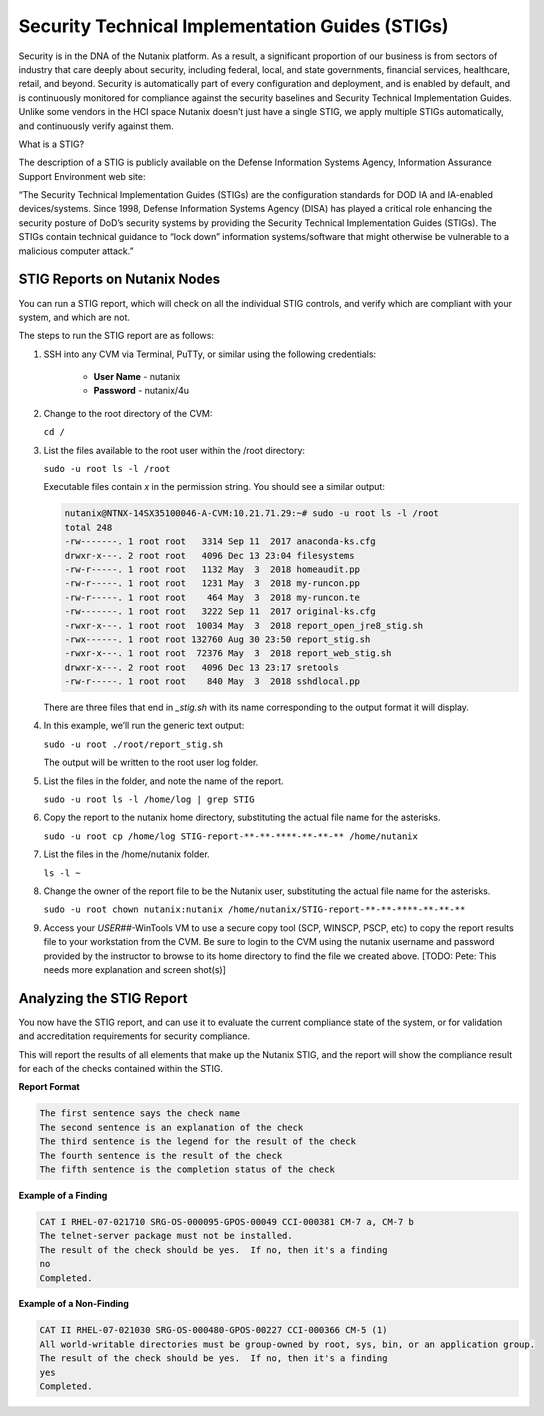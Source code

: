 .. _prevent_stig:

################################################
Security Technical Implementation Guides (STIGs)
################################################

Security is in the DNA of the Nutanix platform. As a result, a significant proportion of our business is from sectors of industry that care deeply about security, including federal, local, and state governments, financial services, healthcare, retail, and beyond. Security is automatically part of every configuration and deployment, and is enabled by default, and is continuously monitored for compliance against the security baselines and Security Technical Implementation Guides. Unlike some vendors in the HCI space Nutanix doesn’t just have a single STIG, we apply multiple STIGs automatically, and continuously verify against them.

What is a STIG?

The description of a STIG is publicly available on the Defense Information Systems Agency, Information Assurance Support Environment web site:

“The Security Technical Implementation Guides (STIGs) are the configuration standards for DOD IA and IA-enabled devices/systems. Since 1998, Defense Information Systems Agency (DISA) has played a critical role enhancing the security posture of DoD’s security systems by providing the Security Technical Implementation Guides (STIGs). The STIGs contain technical guidance to “lock down” information systems/software that might otherwise be vulnerable to a malicious computer attack.”


STIG Reports on Nutanix Nodes
=============================

You can run a STIG report, which will check on all the individual STIG controls, and verify which are compliant with your system, and which are not.

The steps to run the STIG report are as follows:

#. SSH into any CVM via Terminal, PuTTy, or similar using the following credentials:

      - **User Name** - nutanix
      - **Password**  - nutanix/4u

#. Change to the root directory of the CVM:

   ``cd /``

#. List the files available to the root user within the /root directory:

   ``sudo -u root ls -l /root``

   Executable files contain *x* in the permission string. You should see a similar output:
   
   .. code-block:: bash

      nutanix@NTNX-14SX35100046-A-CVM:10.21.71.29:~# sudo -u root ls -l /root
      total 248
      -rw-------. 1 root root   3314 Sep 11  2017 anaconda-ks.cfg
      drwxr-x---. 2 root root   4096 Dec 13 23:04 filesystems
      -rw-r-----. 1 root root   1132 May  3  2018 homeaudit.pp
      -rw-r-----. 1 root root   1231 May  3  2018 my-runcon.pp
      -rw-r-----. 1 root root    464 May  3  2018 my-runcon.te
      -rw-------. 1 root root   3222 Sep 11  2017 original-ks.cfg
      -rwxr-x---. 1 root root  10034 May  3  2018 report_open_jre8_stig.sh
      -rwx------. 1 root root 132760 Aug 30 23:50 report_stig.sh
      -rwxr-x---. 1 root root  72376 May  3  2018 report_web_stig.sh
      drwxr-x---. 2 root root   4096 Dec 13 23:17 sretools
      -rw-r-----. 1 root root    840 May  3  2018 sshdlocal.pp
   
   There are three files that end in `_stig.sh` with its name corresponding to the output format it will display.

#. In this example, we’ll run the generic text output:

   ``sudo -u root ./root/report_stig.sh``

   The output will be written to the root user log folder.

#. List the files in the folder, and note the name of the report.

   ``sudo -u root ls -l /home/log | grep STIG``

#. Copy the report to the nutanix home directory, substituting the actual file name for the asterisks.

   ``sudo -u root cp /home/log STIG-report-**-**-****-**-**-** /home/nutanix``

#. List the files in the /home/nutanix folder.

   ``ls -l ~``

#. Change the owner of the report file to be the Nutanix user, substituting the actual file name for the asterisks.

   ``sudo -u root chown nutanix:nutanix /home/nutanix/STIG-report-**-**-****-**-**-**``

#. Access your *USER##*\-WinTools VM to use a secure copy tool (SCP, WINSCP, PSCP, etc) to copy the report results file to your workstation from the CVM. Be sure to login to the CVM using the nutanix username and password provided by the instructor to browse to its home directory to find the file we created above. [TODO: Pete: This needs more explanation and screen shot(s)]

   .. figure:: images/winscp.png

Analyzing the STIG Report
=========================

You now have the STIG report, and can use it to evaluate the current compliance state of the system, or for validation and accreditation requirements for security compliance.

This will report the results of all elements that make up the Nutanix STIG, and the report will show the compliance result for each of the checks contained within the STIG.

**Report Format**

.. code-block:: bash

   The first sentence says the check name
   The second sentence is an explanation of the check
   The third sentence is the legend for the result of the check
   The fourth sentence is the result of the check
   The fifth sentence is the completion status of the check

**Example of a Finding**

.. code-block::

   CAT I RHEL-07-021710 SRG-OS-000095-GPOS-00049 CCI-000381 CM-7 a, CM-7 b
   The telnet-server package must not be installed.
   The result of the check should be yes.  If no, then it's a finding
   no
   Completed.
 
**Example of a Non-Finding**

.. code-block::

   CAT II RHEL-07-021030 SRG-OS-000480-GPOS-00227 CCI-000366 CM-5 (1)
   All world-writable directories must be group-owned by root, sys, bin, or an application group.
   The result of the check should be yes.  If no, then it's a finding
   yes
   Completed.

.. Rick’s SCMA (Saltstack) Self-Healing Lab
.. ========================================

.. To make a system truly scalable, it must address security misconfigurations automatically, whether you’re managing four nodes or four hundred.

.. With Nutanix, Security Configuration Management is automated with SCMA. SCMA is a saltstack daemon that runs as a scheduled cron job. If the daemon spots an inconsistency, it both corrects and logs the event. The CVM self-heals deviations to the secure state. This state is established according to industry best practices, along with information we've gathered over the years from our customers.

.. **It’s not necessary to complete the following section but read through it and see the effectiveness of self-healing technology.** [TODO: Pete: If this is just a demonstration, it shouldn't be called a lab. And if we want folks to run through this, it needs more explanation and screen shots. I stopped here and didn't review the section until it gets updated.]

.. **Testing Automation:**

.. From the report you generated in `STIG Reports on Nutanix Nodes`_, download it or access it from the console in order to get the state of the following check:
.. All world-writable directories must be group-owned by root, sys, bin, or an application group. The result of the check should be yes.

.. Let us test if self-healing from security violations works with SCMA: 
.. #. Connect to any Controller VM (CVM) as the nutanix user via SSH (Using Terminal, PuTTy, or similar program)
.. #. Change to the root directory of the CVM

.. ``cd /``

.. You can search for this specific report from the CVM console where the report was run and using the following command, substituting the actual file name for the asterisks:

.. ``sudo -u root grep -A 4 -B 1 "All world-writable directories " /home/log/STIG-report-**-**-****-**-**-**``

.. It should say **yes** by default.

.. Let’s compromise the system so that this check says **“no”** and then manually fix the issue.

.. #. Verify the current ownership, type:

.. ``sudo -u root ls -l / | grep tmp``

.. You should see a similar output:

..    ::

..       drwxrwxrwt.  14 root root  1024 Dec 21 02:59 tmp

.. #. Change the group ownership by running:


.. ``sudo -u root chown root:nutanix /tmp``

.. #. Verify the ownership change:

.. ``sudo -u root ls -l / | grep  tmp``

.. You should see a similar output:

..    ::

..       drwxrwxrwt.  14 root **nutanix**  1024 Dec 21 03:16 tmp

.. After we have achieved this, let’s re-run the report to see if this change has been detected.

.. #. Run the following commands:

.. ``sudo -u root ./root/report_stig.sh``

.. ``sudo -u root grep -A 4 -B 1 "All world-writable directories " /home/log/STIG-report-**-**-****-**-**-**``

.. You should see a “no” this time, indicating a finding. 
.. #. So now you can manually run the salt call to fix this vulnerability:

.. ``sudo -u root salt-call state.sls security/CVM/fdpermsownerCVM``

.. #. List the / directory again and note that the ‘compromise’ has been reverted back.

.. ``sudo -u root ls -l / | grep tmp``

..    ::

..       drwxrwxrwt.  14 root root  1024 Dec 21 03:42 tmp
 
..    .. note::
..       In this example we manually ran the salt call, which is set to run against all checks daily by default. You can adjust the cadence of this check to run hourly if desired. 


..    - Takeaways
..       - Nutanix uses STIGs to verify compliance.
..       - Nutanix uses daily checks to self-remediate issues
